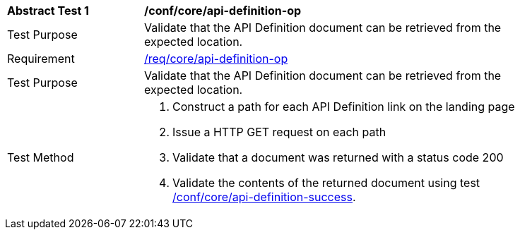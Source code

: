 [[ats_core_api_definition-op]]
[width="90%",cols="2,6a"]
|===
^|*Abstract Test {counter:ats-id}* |*/conf/core/api-definition-op*
^|Test Purpose |Validate that the API Definition document can be retrieved from the expected location.
^|Requirement |<<req_core_api-definition-op,/req/core/api-definition-op>>
^|Test Purpose |Validate that the API Definition document can be retrieved from the expected location.
^|Test Method |. Construct a path for each API Definition link on the landing page
. Issue a HTTP GET request on each path
. Validate that a document was returned with a status code 200
. Validate the contents of the returned document using test <<ats_core_api-definition-success,/conf/core/api-definition-success>>.
|===
